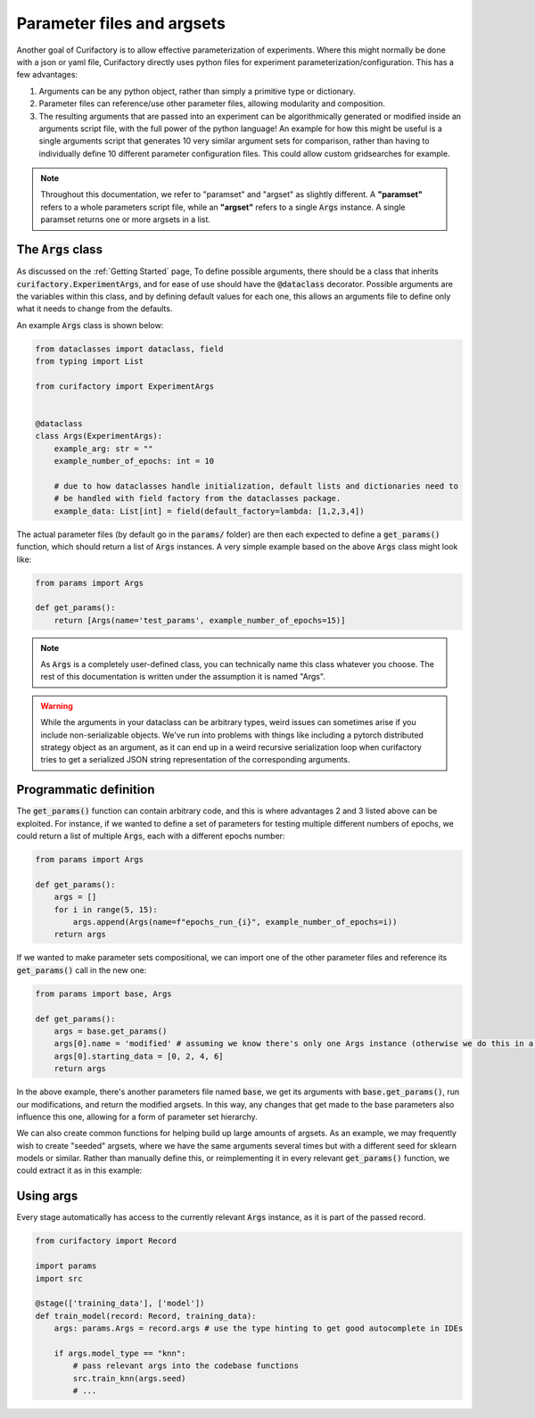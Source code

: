 Parameter files and argsets
===========================

Another goal of Curifactory is to allow effective parameterization of experiments. Where this might normally be
done with a json or yaml file, Curifactory directly uses python files for experiment parameterization/configuration.
This has a few advantages:

1. Arguments can be any python object, rather than simply a primitive type or dictionary.
2. Parameter files can reference/use other parameter files, allowing modularity and composition.
3. The resulting arguments that are passed into an experiment can be algorithmically generated or modified inside an
   arguments script file, with the full power of the python language! An example for how this might be useful is a single
   arguments script that generates 10 very similar argument sets for comparison, rather than having to individually define
   10 different parameter configuration files. This could allow custom gridsearches for example.

.. note::

    Throughout this documentation, we refer to "paramset" and "argset" as slightly different. A **"paramset"** refers
    to a whole parameters script file, while an **"argset"** refers to a single :code:`Args` instance. A single paramset
    returns one or more argsets in a list.

The :code:`Args` class
----------------------

As discussed on the :ref:`Getting Started` page, To define possible arguments, there should be a
class that inherits :code:`curifactory.ExperimentArgs`, and for ease of use should have the
:code:`@dataclass` decorator. Possible arguments are the variables within
this class, and by defining default values for each one, this allows an arguments file to define
only what it needs to change from the defaults.

An example :code:`Args` class is shown below:

.. code-block:: python

    from dataclasses import dataclass, field
    from typing import List

    from curifactory import ExperimentArgs


    @dataclass
    class Args(ExperimentArgs):
        example_arg: str = ""
        example_number_of_epochs: int = 10

        # due to how dataclasses handle initialization, default lists and dictionaries need to
        # be handled with field factory from the dataclasses package.
        example_data: List[int] = field(default_factory=lambda: [1,2,3,4])


The actual parameter files (by default go in the :code:`params/` folder) are then each expected to define a
:code:`get_params()` function, which should return a list of :code:`Args` instances. A very simple example based on
the above :code:`Args` class might look like:

.. code-block:: python

    from params import Args

    def get_params():
        return [Args(name='test_params', example_number_of_epochs=15)]

.. note::

    As :code:`Args` is a completely user-defined class, you can technically name this class whatever you
    choose. The rest of this documentation is written under the assumption it is named "Args".


.. warning::

   While the arguments in your dataclass can be arbitrary types, weird issues
   can sometimes arise if you include non-serializable objects. We've run into
   problems with things like including a pytorch distributed strategy object as
   an argument, as it can end up in a weird recursive serialization loop when
   curifactory tries to get a serialized JSON string representation of the
   corresponding arguments.



Programmatic definition
-----------------------

The :code:`get_params()` function can contain arbitrary code, and this is where advantages 2 and 3 listed above can be
exploited. For instance, if we wanted to define a set of parameters for testing multiple different numbers of epochs,
we could return a list of multiple :code:`Args`, each with a different epochs number:

.. code-block:: python

    from params import Args

    def get_params():
        args = []
        for i in range(5, 15):
            args.append(Args(name=f"epochs_run_{i}", example_number_of_epochs=i))
        return args

If we wanted to make parameter sets compositional, we can import one of the other parameter files and
reference its :code:`get_params()` call in the new one:

.. code-block:: python

    from params import base, Args

    def get_params():
        args = base.get_params()
        args[0].name = 'modified' # assuming we know there's only one Args instance (otherwise we do this in a loop)
        args[0].starting_data = [0, 2, 4, 6]
        return args

In the above example, there's another parameters file named :code:`base`, we get its arguments with :code:`base.get_params()`,
run our modifications, and return the modified argsets. In this way, any changes that get made to the base parameters also influence
this one, allowing for a form of parameter set hierarchy.

We can also create common functions for helping build up large amounts of argsets. As an example, we may frequently
wish to create "seeded" argsets, where we have the same arguments several times but with a different seed for sklearn
models or similar. Rather than manually define this, or reimplementing it in every relevant :code:`get_params()` function,
we could extract it as in this example:

.. code-block:: python
    :caption: params/common.py

    from copy import deepcopy
    from params import Args

    def seed_set(args: Args, seed_count: int = 5):
        seed_args = []
        for i in range(seed_count):
            # Make a copy of the passed args and apply a different seed
            new_args = deepcopy(args)
            new_args.name += f"_seed{i}"
            new_args.seed = i
            seed_args.append(new_args)
        return seed_args


.. code-block:: python
    :caption: params/seeded_models.py

    from params import Args
    from params.common import seed_set

    def get_params():
        knn_args = Args(name="test_knn", model_type="knn")
        svm_args = Args(name="test_svm", model_type="svm")

        all_args = []
        all_args.extend(seed_set(knn_args))
        all_args.extend(seed_set(svm_args, 3))

        return all_args



Using args
----------

Every stage automatically has access to the currently relevant :code:`Args` instance, as it is part of
the passed record.

.. code-block:: python

    from curifactory import Record

    import params
    import src

    @stage(['training_data'], ['model'])
    def train_model(record: Record, training_data):
        args: params.Args = record.args # use the type hinting to get good autocomplete in IDEs

        if args.model_type == "knn":
            # pass relevant args into the codebase functions
            src.train_knn(args.seed)
            # ...
